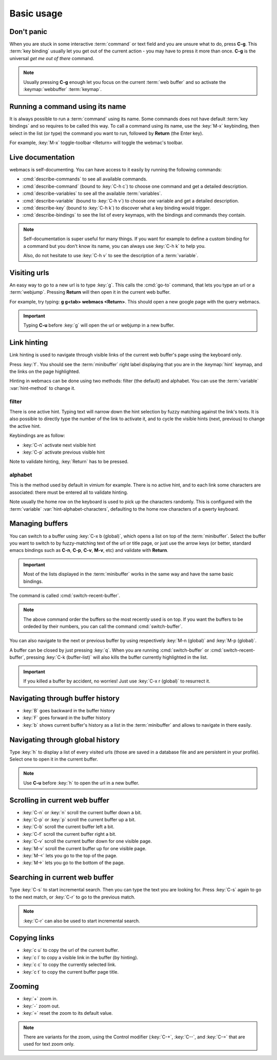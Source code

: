 Basic usage
===========

Don't panic
***********

When you are stuck in some interactive :term:`command` or text field and you are
unsure what to do, press **C-g**. This :term:`key binding` usually let you get
out of the current action - you may have to press it more than once. **C-g** is
the universal *get me out of there* command.

.. note::

  Usually pressing **C-g** enough let you focus on the current :term:`web
  buffer` and so activate the :keymap:`webbuffer` :term:`keymap`.


.. current-keymap:: global


Running a command using its name
********************************

It is always possible to run a :term:`command` using its name. Some commands
does not have default :term:`key bindings` and so requires to be called this
way. To call a command using its name, use the :key:`M-x` keybinding, then
select in the list (or type) the command you want to run, followed by **Return**
(the Enter key).

For example, :key:`M-x` toggle-toolbar <Return> will toggle the webmac's
toolbar.


Live documentation
******************

webmacs is self-documenting. You can have access to it easily by running the
following commands:

- :cmd:`describe-commands` to see all available commands.
- :cmd:`describe-command` (bound to :key:`C-h c`) to choose one command and get
  a detailed description.
- :cmd:`describe-variables` to see all the available :term:`variables`.
- :cmd:`describe-variable` (bound to :key:`C-h v`) to choose one variable and
  get a detailed description.
- :cmd:`describe-key` (bound to :key:`C-h k`) to discover what a key binding
  would trigger.
- :cmd:`describe-bindings` to see the list of every keymaps, with the bindings
  and commands they contain.


.. note::

  Self-documentation is super useful for many things. If you want for example to
  define a custom binding for a command but you don't know its name, you can
  always use :key:`C-h k` to help you.

  Also, do not hesitate to use :key:`C-h v` to see the description of a
  :term:`variable`.


.. current-keymap:: webbuffer


Visiting urls
*************

An easy way to go to a new url is to type :key:`g`. This calls the :cmd:`go-to`
command, that lets you type an url or a :term:`webjump`. Pressing **Return**
will then open it in the current web buffer.

For example, try typing: **g g<tab> webmacs <Return>**. This should open a new
google page with the query webmacs.

.. important::

  Typing **C-u** before :key:`g` will open the url or webjump in a new buffer.


Link hinting
************

Link hinting is used to navigate through visible links of the current web
buffer's page using the keyboard only.

Press :key:`f`. You should see the :term:`minibuffer` right label displaying
that you are in the :keymap:`hint` keymap, and the links on the page
highlighted.

.. current-keymap:: hint

Hinting in webmacs can be done using two methods: filter (the default) and
alphabet. You can use the :term:`variable` :var:`hint-method` to change it.

filter
------

There is one active hint. Typing text will narrow down the hint selection by
fuzzy matching against the link's texts. It is also possible to directly type
the number of the link to activate it, and to cycle the visible hints (next,
previous) to change the active hint.

Keybindings are as follow:

- :key:`C-n` activate next visible hint
- :key:`C-p` activate previous visible hint

Note to validate hinting, :key:`Return` has to be pressed.

alphabet
--------

This is the method used by default in vimium for example. There is no active
hint, and to each link some characters are associated: there must be entered all
to validate hinting.

Note usually the home row on the keyboard is used to pick up the characters
randomly. This is configured with the :term:`variable`
:var:`hint-alphabet-characters`, defaulting to the home row characters of a
qwerty keyboard.


.. current-keymap:: webbuffer


.. _managing_buffers:

Managing buffers
****************

You can switch to a buffer using :key:`C-x b (global)`, which opens a list on
top of the :term:`minibuffer`. Select the buffer you want to switch to by
fuzzy-matching text of the url or title page, or just use the arrow keys (or
better, standard emacs bindings such as **C-n**, **C-p**, **C-v**, **M-v**, etc)
and validate with **Return**.

.. important::

  Most of the lists displayed in the :term:`minibuffer` works in the same way
  and have the same basic bindings.

The command is called :cmd:`switch-recent-buffer`.

.. note::

  The above command order the buffers so the most recently used is on top. If
  you want the buffers to be ordeded by their numbers, you can call the
  command :cmd:`switch-buffer`.


You can also navigate to the next or previous buffer by using respectively
:key:`M-n (global)` and :key:`M-p (global)`.


A buffer can be closed by just pressing :key:`q`. When you are running
:cmd:`switch-buffer` or :cmd:`switch-recent-buffer`, pressing :key:`C-k
(buffer-list)` will also kills the buffer currently highlighted in the list.


.. important::

  If you killed a buffer by accident, no worries! Just use :key:`C-x r (global)`
  to resurrect it.


Navigating through buffer history
*********************************

- :key:`B` goes backward in the buffer history
- :key:`F` goes forward in the buffer history
- :key:`b` shows current buffer's history as a list in the :term:`minibuffer`
  and allows to navigate in there easily.


Navigating through global history
*********************************

Type :key:`h` to display a list of every visited urls (those are saved in a
database file and are persistent in your profile). Select one to open it in the
current buffer.

.. note::

  Use **C-u** before :key:`h` to open the url in a new buffer.


Scrolling in current web buffer
*******************************

- :key:`C-n` or :key:`n` scroll the current buffer down a bit.
- :key:`C-p` or :key:`p` scroll the current buffer up a bit.
- :key:`C-b` scroll the current buffer left a bit.
- :key:`C-f` scroll the current buffer right a bit.

- :key:`C-v` scroll the current buffer down for one visible page.
- :key:`M-v` scroll the current buffer up for one visible page.

- :key:`M-<` lets you go to the top of the page.
- :key:`M->` lets you go to the bottom of the page.


Searching in current web buffer
*******************************

Type :key:`C-s` to start incremental search. Then you can type the text you are
looking for. Press :key:`C-s` again to go to the next match, or :key:`C-r` to go
to the previous match.

.. note::

  :key:`C-r` can also be used to start incremental search.


Copying links
*************

- :key:`c u` to copy the url of the current buffer.
- :key:`c l` to copy a visible link in the buffer (by hinting).
- :key:`c c` to copy the currently selected link.
- :key:`c t` to copy the current buffer page title.


Zooming
*******

- :key:`+` zoom in.
- :key:`-` zoom out.
- :key:`=` reset the zoom to its default value.

.. note::

  There are variants for the zoom, using the Control modifier (:key:`C-+`,
  :key:`C--`, and :key:`C-=` that are used for text zoom only.

